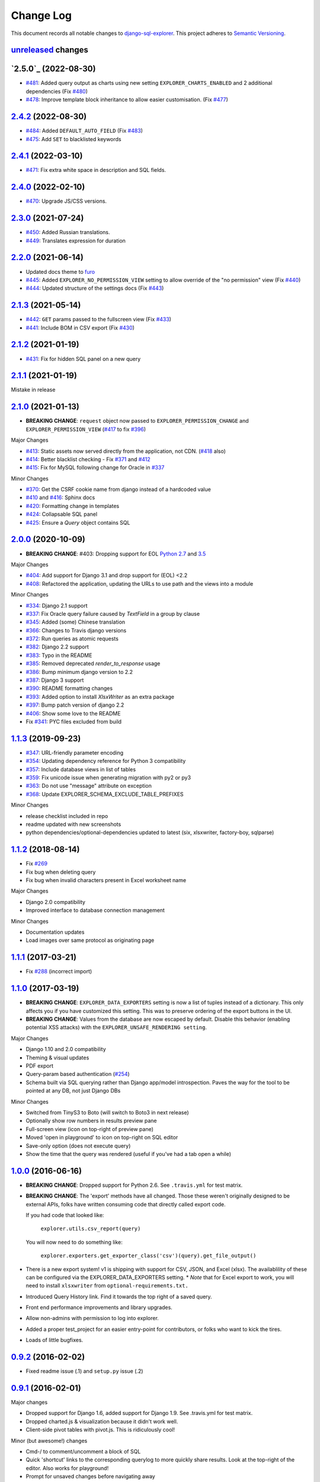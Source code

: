 ==========
Change Log
==========

This document records all notable changes to `django-sql-explorer <https://github.com/groveco/django-sql-explorer>`_.
This project adheres to `Semantic Versioning <https://semver.org/>`_.

`unreleased`_ changes
---------------------


`2.5.0`_ (2022-08-30)
---------------------
* `#481`_: Added query output as charts using new setting ``EXPLORER_CHARTS_ENABLED`` and 2 additional dependencies (Fix `#480`_)
* `#478`_: Improve template block inheritance to allow easier customisation. (Fix `#477`_)

`2.4.2`_ (2022-08-30)
---------------------
* `#484`_: Added ``DEFAULT_AUTO_FIELD`` (Fix `#483`_)
* `#475`_: Add ``SET`` to blacklisted keywords

`2.4.1`_ (2022-03-10)
---------------------
* `#471`_: Fix extra white space in description and SQL fields.

`2.4.0`_ (2022-02-10)
---------------------
* `#470`_: Upgrade JS/CSS versions.

`2.3.0`_ (2021-07-24)
---------------------
* `#450`_: Added Russian translations.
* `#449`_: Translates expression for duration

`2.2.0`_ (2021-06-14)
---------------------
* Updated docs theme to `furo`_
* `#445`_: Added ``EXPLORER_NO_PERMISSION_VIEW`` setting to allow override of the "no permission" view (Fix `#440`_)
* `#444`_: Updated structure of the settings docs (Fix `#443`_)

`2.1.3`_ (2021-05-14)
---------------------
* `#442`_: ``GET`` params passed to the fullscreen view (Fix `#433`_)
* `#441`_: Include BOM in CSV export (Fix `#430`_)

`2.1.2`_ (2021-01-19)
---------------------
* `#431`_: Fix for hidden SQL panel on a new query

`2.1.1`_ (2021-01-19)
---------------------
Mistake in release

`2.1.0`_ (2021-01-13)
---------------------

* **BREAKING CHANGE**: ``request`` object now passed to ``EXPLORER_PERMISSION_CHANGE`` and ``EXPLORER_PERMISSION_VIEW`` (`#417`_ to fix `#396`_)

Major Changes

* `#413`_: Static assets now served directly from the application, not CDN. (`#418`_ also)
* `#414`_: Better blacklist checking - Fix `#371`_ and `#412`_
* `#415`_: Fix for MySQL following change for Oracle in `#337`_

Minor Changes

* `#370`_: Get the CSRF cookie name from django instead of a hardcoded value
* `#410`_ and `#416`_: Sphinx docs
* `#420`_: Formatting change in templates
* `#424`_: Collapsable SQL panel
* `#425`_: Ensure a `Query` object contains SQL


`2.0.0`_ (2020-10-09)
---------------------

* **BREAKING CHANGE**: #403: Dropping support for EOL `Python 2.7 <https://www.python.org/doc/sunset-python-2/>`_ and `3.5 <https://pythoninsider.blogspot.com/2020/10/python-35-is-no-longer-supported.html>`_

Major Changes

* `#404`_: Add support for Django 3.1 and drop support for (EOL) <2.2
* `#408`_: Refactored the application, updating the URLs to use path and the views into a module

Minor Changes

* `#334`_: Django 2.1 support
* `#337`_: Fix Oracle query failure caused by `TextField` in a group by clause
* `#345`_: Added (some) Chinese translation
* `#366`_: Changes to Travis django versions
* `#372`_: Run queries as atomic requests
* `#382`_: Django 2.2 support
* `#383`_: Typo in the README
* `#385`_: Removed deprecated `render_to_response` usage
* `#386`_: Bump minimum django version to 2.2
* `#387`_: Django 3 support
* `#390`_: README formatting changes
* `#393`_: Added option to install `XlsxWriter` as an extra package
* `#397`_: Bump patch version of django 2.2
* `#406`_: Show some love to the README
* Fix `#341`_: PYC files excluded from build


`1.1.3`_ (2019-09-23)
---------------------

* `#347`_: URL-friendly parameter encoding
* `#354`_: Updating dependency reference for Python 3 compatibility
* `#357`_: Include database views in list of tables
* `#359`_: Fix unicode issue when generating migration with py2 or py3
* `#363`_: Do not use "message" attribute on exception
* `#368`_: Update EXPLORER_SCHEMA_EXCLUDE_TABLE_PREFIXES

Minor Changes

* release checklist included in repo
* readme updated with new screenshots
* python dependencies/optional-dependencies updated to latest (six, xlsxwriter, factory-boy, sqlparse)


`1.1.2`_ (2018-08-14)
---------------------

* Fix `#269`_
* Fix bug when deleting query
* Fix bug when invalid characters present in Excel worksheet name

Major Changes

* Django 2.0 compatibility
* Improved interface to database connection management

Minor Changes

* Documentation updates
* Load images over same protocol as originating page


`1.1.1`_ (2017-03-21)
---------------------

* Fix `#288`_ (incorrect import)


`1.1.0`_ (2017-03-19)
---------------------

* **BREAKING CHANGE**: ``EXPLORER_DATA_EXPORTERS`` setting is now a list of tuples instead of a dictionary.
  This only affects you if you have customized this setting. This was to preserve ordering of the export buttons in the UI.
* **BREAKING CHANGE**: Values from the database are now escaped by default. Disable this behavior (enabling potential XSS attacks)
  with the ``EXPLORER_UNSAFE_RENDERING setting``.

Major Changes

* Django 1.10 and 2.0 compatibility
* Theming & visual updates
* PDF export
* Query-param based authentication (`#254`_)
* Schema built via SQL querying rather than Django app/model introspection. Paves the way for the tool to be pointed at any DB, not just Django DBs

Minor Changes

* Switched from TinyS3 to Boto (will switch to Boto3 in next release)
* Optionally show row numbers in results preview pane
* Full-screen view (icon on top-right of preview pane)
* Moved 'open in playground' to icon on top-right on SQL editor
* Save-only option (does not execute query)
* Show the time that the query was rendered (useful if you've had a tab open a while)


`1.0.0`_ (2016-06-16)
---------------------

* **BREAKING CHANGE**: Dropped support for Python 2.6. See ``.travis.yml`` for test matrix.
* **BREAKING CHANGE**: The 'export' methods have all changed. Those these weren't originally designed to be external APIs,
  folks have written consuming code that directly called export code.

  If you had code that looked like:

      ``explorer.utils.csv_report(query)``

  You will now need to do something like:

      ``explorer.exporters.get_exporter_class('csv')(query).get_file_output()``

* There is a new export system! v1 is shipping with support for CSV, JSON, and Excel (xlsx). The availablility of these can be configured via the EXPLORER_DATA_EXPORTERS setting.
  * `Note` that for Excel export to work, you will need to install ``xlsxwriter`` from ``optional-requirements.txt.``
* Introduced Query History link. Find it towards the top right of a saved query.
* Front end performance improvements and library upgrades.
* Allow non-admins with permission to log into explorer.
* Added a proper test_project for an easier entry-point for contributors, or folks who want to kick the tires.
* Loads of little bugfixes.

`0.9.2`_ (2016-02-02)
---------------------

* Fixed readme issue (.1) and ``setup.py`` issue (.2)

`0.9.1`_ (2016-02-01)
---------------------

Major changes

* Dropped support for Django 1.6, added support for Django 1.9.
  See .travis.yml for test matrix.
* Dropped charted.js & visualization because it didn't work well.
* Client-side pivot tables with pivot.js. This is ridiculously cool!

Minor (but awesome!) changes

* Cmd-/ to comment/uncomment a block of SQL
* Quick 'shortcut' links to the corresponding querylog to more quickly share results.
  Look at the top-right of the editor. Also works for playground!
* Prompt for unsaved changes before navigating away
* Support for default parameter values via $$paramName:defaultValue$$
* Optional Celery task for truncating query logs as entries build up
* Display historical average query runtime

* Increased default number of rows from 100 to 1000
* Increased SQL editor size (5 additional visible lines)
* CSS cleanup and streamlining (making better use of foundation)
* Various bugfixes (blacklist not enforced on playground being the big one)
* Upgraded front-end libraries
* Hide Celery-based features if tasks not enabled.

`0.8.0`_ (2015-10-21)
---------------------

* Snapshots! Dump the csv results of a query to S3 on a regular schedule.
  More details in readme.rst under 'features'.
* Async queries + email! If you have a query that takes a long time to run, execute it in the background and
  Explorer will send you an email with the results when they are ready. More details in readme.rst
* Run counts! Explorer inspects the query log to see how many times a query has been executed.
* Column Statistics! Click the ... on top of numeric columns in the results pane to see min, max, avg, sum, count, and missing values.
* Python 3! * Django 1.9!
* Delimiters! Export with delimiters other than commas.
* Listings respect permissions! If you've given permission to queries to non-admins,
  they will see only those queries on the listing page.

`0.7.0`_ (2015-02-18)
---------------------

* Added search functionality to schema view and explorer view (using list.js).
* Python 2.6 compatibility.
* Basic charts via charted (from Medium via charted.co).
* SQL formatting function.
* Token authentication to retrieve csv version of queries.
* Fixed south_migrations packaging issue.
* Refactored front-end and pulled CSS and JS into dedicated files.

`0.6.0`_ (2014-11-05)
---------------------

* Introduced Django 1.7 migrations. See readme.rst for info on how to run South migrations if you are not on Django 1.7 yet.
* Upgraded front-end libraries to latest versions.
* Added ability to grant selected users view permissions on selected queries via the ``EXPLORER_USER_QUERY_VIEWS`` parameter
* Example usage: ``EXPLORER_USER_QUERY_VIEWS = {1: [3,4], 2:[3]}``
* This would grant user with PK 1 read-only access to query with PK=3 and PK=4 and user 2 access to query 3.
* Bugfixes
* Navigating to an explorer URL without the trailing slash now redirects to the intended page (e.g. ``/logs`` -> ``/logs/``)
* Downloading a .csv and subsequently re-executing a query via a keyboard shortcut (cmd+enter) would re-submit the form and re-download the .csv. It now correctly just refreshes the query.
* Django 1.7 compatibility fix

`0.5.1`_ (2014-09-02)
---------------------

Bugfixes

* Created_by_user not getting saved correctly
* Content-disposition .csv issue
* Issue with queries ending in ``...like '%...`` clauses
* Change the way customer user model is referenced

* Pseudo-folders for queries. Use "Foo * Ba1", "Foo * Bar2" for query names and the UI will build a little "Foo" pseudofolder for you in the query list.

`0.5.0`_ (2014-06-06)
---------------------

* Query logs! Accessible via ``explorer/logs/``. You can look at previously executed queries (so you don't, for instance,
  lose that playground query you were working, or have to worry about mucking up a recorded query).
  It's quite usable now, and could be used for versioning and reverts in the future. It can be accessed at ``explorer/logs/``
* Actually captures the creator of the query via a ForeignKey relation, instead of just using a Char field.
* Re-introduced type information in the schema helpers.
* Proper relative URL handling after downloading a query as CSV.
* Users with view permissions can use query parameters. There is potential for SQL injection here.
  I think about the permissions as being about preventing users from borking up queries, not preventing them from viewing data.
  You've been warned.
* Refactored params handling for extra safety in multi-threaded environments.

`0.4.1`_ (2014-02-24)
---------------------

* Renaming template blocks to prevent conflicts

`0.4`_ (2014-02-14 `Happy Valentine's Day!`)
--------------------------------------------

* Templatized columns for easy linking
* Additional security config options for splitting create vs. view permissions
* Show many-to-many relation tables in schema helper

`0.3`_ (2014-01-25)
-------------------

* Query execution time shown in query preview
* Schema helper available as a sidebar in the query views
* Better defaults for sql blacklist
* Minor UI bug fixes

`0.2`_ (2014-01-05)
-------------------

* Support for parameters
* UI Tweaks
* Test coverage

`0.1.1`_ (2013-12-31)
---------------------

Bug Fixes

* Proper SQL blacklist checks
* Downloading CSV from playground

`0.1`_ (2013-12-29)
-------------------

Initial Release


.. _0.1: https://github.com/groveco/django-sql-explorer/tree/0.1
.. _0.1.1: https://github.com/groveco/django-sql-explorer/compare/0.1...0.1.1
.. _0.2: https://github.com/groveco/django-sql-explorer/compare/0.1.1...0.2
.. _0.3: https://github.com/groveco/django-sql-explorer/compare/0.2...0.3
.. _0.4: https://github.com/groveco/django-sql-explorer/compare/0.3...0.4
.. _0.4.1: https://github.com/groveco/django-sql-explorer/compare/0.4...0.4.1
.. _0.5.0: https://github.com/groveco/django-sql-explorer/compare/0.4.1...0.5.0
.. _0.5.1: https://github.com/groveco/django-sql-explorer/compare/0.5.0...541148e7240e610f01dd0c260969c8d56e96a462
.. _0.6.0: https://github.com/groveco/django-sql-explorer/compare/0.5.0...0.6.0
.. _0.7.0: https://github.com/groveco/django-sql-explorer/compare/0.6.0...0.7.0
.. _0.8.0: https://github.com/groveco/django-sql-explorer/compare/0.7.0...0.8.0
.. _0.9.0: https://github.com/groveco/django-sql-explorer/compare/0.8.0...0.9.0
.. _0.9.1: https://github.com/groveco/django-sql-explorer/compare/0.9.0...0.9.1
.. _0.9.2: https://github.com/groveco/django-sql-explorer/compare/0.9.1...0.9.2
.. _1.0.0: https://github.com/groveco/django-sql-explorer/compare/0.9.2...1.0.0

.. _1.1.0: https://github.com/groveco/django-sql-explorer/compare/1.0.0...1.1.1
.. _1.1.1: https://github.com/groveco/django-sql-explorer/compare/1.1.0...1.1.1
.. _1.1.2: https://github.com/groveco/django-sql-explorer/compare/1.1.1...1.1.2
.. _1.1.3: https://github.com/groveco/django-sql-explorer/compare/1.1.2...1.1.3
.. _2.0.0: https://github.com/groveco/django-sql-explorer/compare/1.1.3...2.0
.. _2.1.0: https://github.com/groveco/django-sql-explorer/compare/2.0...2.1.0
.. _2.1.1: https://github.com/groveco/django-sql-explorer/compare/2.1.0...2.1.1
.. _2.1.2: https://github.com/groveco/django-sql-explorer/compare/2.1.1...2.1.2
.. _2.1.3: https://github.com/groveco/django-sql-explorer/compare/2.1.2...2.1.3
.. _2.2.0: https://github.com/groveco/django-sql-explorer/compare/2.1.3...2.2.0
.. _2.3.0: https://github.com/groveco/django-sql-explorer/compare/2.2.0...2.3.0
.. _2.4.0: https://github.com/groveco/django-sql-explorer/compare/2.3.0...2.4.0
.. _2.4.1: https://github.com/groveco/django-sql-explorer/compare/2.4.0...2.4.1
.. _2.4.2: https://github.com/groveco/django-sql-explorer/compare/2.4.1...2.4.2
.. _unreleased: https://github.com/groveco/django-sql-explorer/compare/2.4.2...master

.. _#254: https://github.com/groveco/django-sql-explorer/pull/254
.. _#334: https://github.com/groveco/django-sql-explorer/pull/334
.. _#337: https://github.com/groveco/django-sql-explorer/pull/337
.. _#345: https://github.com/groveco/django-sql-explorer/pull/345
.. _#347: https://github.com/groveco/django-sql-explorer/pull/347
.. _#354: https://github.com/groveco/django-sql-explorer/pull/354
.. _#357: https://github.com/groveco/django-sql-explorer/pull/357
.. _#359: https://github.com/groveco/django-sql-explorer/pull/359
.. _#363: https://github.com/groveco/django-sql-explorer/pull/363
.. _#366: https://github.com/groveco/django-sql-explorer/pull/366
.. _#368: https://github.com/groveco/django-sql-explorer/pull/368
.. _#370: https://github.com/groveco/django-sql-explorer/pull/370
.. _#372: https://github.com/groveco/django-sql-explorer/pull/372
.. _#382: https://github.com/groveco/django-sql-explorer/pull/382
.. _#383: https://github.com/groveco/django-sql-explorer/pull/383
.. _#385: https://github.com/groveco/django-sql-explorer/pull/385
.. _#386: https://github.com/groveco/django-sql-explorer/pull/386
.. _#387: https://github.com/groveco/django-sql-explorer/pull/387
.. _#390: https://github.com/groveco/django-sql-explorer/pull/390
.. _#393: https://github.com/groveco/django-sql-explorer/pull/393
.. _#397: https://github.com/groveco/django-sql-explorer/pull/397
.. _#404: https://github.com/groveco/django-sql-explorer/pull/404
.. _#406: https://github.com/groveco/django-sql-explorer/pull/406
.. _#408: https://github.com/groveco/django-sql-explorer/pull/408
.. _#410: https://github.com/groveco/django-sql-explorer/pull/410
.. _#413: https://github.com/groveco/django-sql-explorer/pull/413
.. _#414: https://github.com/groveco/django-sql-explorer/pull/414
.. _#416: https://github.com/groveco/django-sql-explorer/pull/416
.. _#415: https://github.com/groveco/django-sql-explorer/pull/415
.. _#417: https://github.com/groveco/django-sql-explorer/pull/417
.. _#418: https://github.com/groveco/django-sql-explorer/pull/418
.. _#420: https://github.com/groveco/django-sql-explorer/pull/420
.. _#424: https://github.com/groveco/django-sql-explorer/pull/424
.. _#425: https://github.com/groveco/django-sql-explorer/pull/425
.. _#441: https://github.com/groveco/django-sql-explorer/pull/441
.. _#442: https://github.com/groveco/django-sql-explorer/pull/442
.. _#444: https://github.com/groveco/django-sql-explorer/pull/444
.. _#445: https://github.com/groveco/django-sql-explorer/pull/445
.. _#449: https://github.com/groveco/django-sql-explorer/pull/449
.. _#450: https://github.com/groveco/django-sql-explorer/pull/450
.. _#470: https://github.com/groveco/django-sql-explorer/pull/470
.. _#471: https://github.com/groveco/django-sql-explorer/pull/471
.. _#475: https://github.com/groveco/django-sql-explorer/pull/475
.. _#478: https://github.com/groveco/django-sql-explorer/pull/478
.. _#481: https://github.com/groveco/django-sql-explorer/pull/481
.. _#484: https://github.com/groveco/django-sql-explorer/pull/484

.. _#269: https://github.com/groveco/django-sql-explorer/issues/269
.. _#288: https://github.com/groveco/django-sql-explorer/issues/288
.. _#341: https://github.com/groveco/django-sql-explorer/issues/341
.. _#371: https://github.com/groveco/django-sql-explorer/issues/371
.. _#396: https://github.com/groveco/django-sql-explorer/issues/396
.. _#412: https://github.com/groveco/django-sql-explorer/issues/412
.. _#430: https://github.com/groveco/django-sql-explorer/issues/430
.. _#431: https://github.com/groveco/django-sql-explorer/issues/431
.. _#433: https://github.com/groveco/django-sql-explorer/issues/433
.. _#440: https://github.com/groveco/django-sql-explorer/issues/440
.. _#443: https://github.com/groveco/django-sql-explorer/issues/443
.. _#477: https://github.com/groveco/django-sql-explorer/issues/477
.. _#480: https://github.com/groveco/django-sql-explorer/issues/480
.. _#483: https://github.com/groveco/django-sql-explorer/issues/483

.. _furo: https://github.com/pradyunsg/furo
